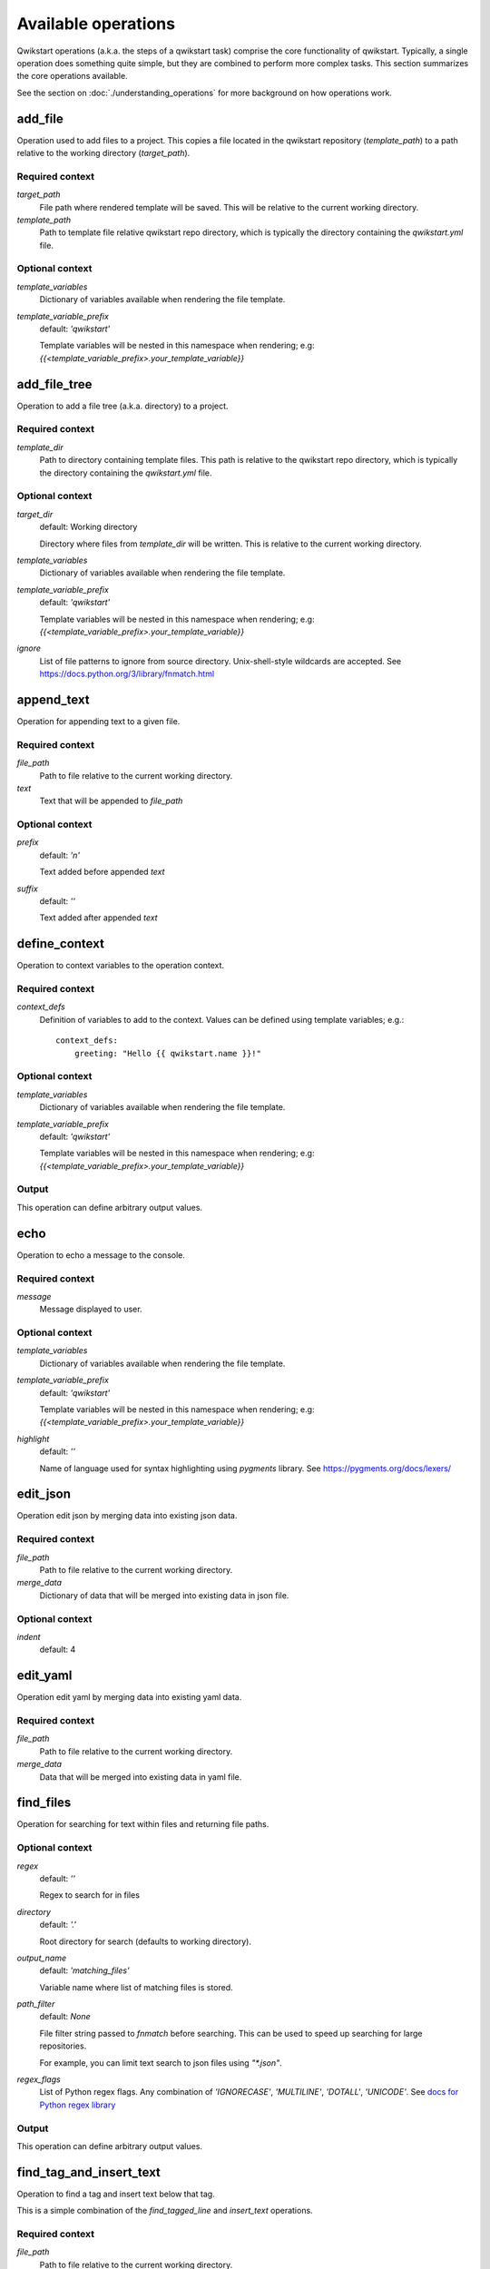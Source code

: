 ====================
Available operations
====================

Qwikstart operations (a.k.a. the steps of a qwikstart task) comprise the core
functionality of qwikstart. Typically, a single operation does something quite simple,
but they are combined to perform more complex tasks. This section summarizes the core
operations available.

See the section on :doc:`./understanding_operations`
for more background on how operations work.

add_file
========

Operation used to add files to a project. This copies a file located in the qwikstart
repository (`template_path`) to a path relative to the working directory
(`target_path`).

Required context
----------------

`target_path`
    File path where rendered template will be saved. This will be relative to
    the current working directory.

`template_path`
    Path to template file relative qwikstart repo directory, which is typically
    the directory containing the `qwikstart.yml` file.

Optional context
----------------

`template_variables`
    |template_variables description|

`template_variable_prefix`
    default: `'qwikstart'`

    |template_variable_prefix description|


add_file_tree
=============

Operation to add a file tree (a.k.a. directory) to a project.

Required context
----------------

`template_dir`
    Path to directory containing template files. This path is relative to the
    qwikstart repo directory, which is typically the directory containing the
    `qwikstart.yml` file.

Optional context
----------------

`target_dir`
    default: Working directory

    Directory where files from `template_dir` will be written. This is relative
    to the current working directory.

`template_variables`
    |template_variables description|

`template_variable_prefix`
    default: `'qwikstart'`

    |template_variable_prefix description|

`ignore`
    List of file patterns to ignore from source directory. Unix-shell-style
    wildcards are accepted. See https://docs.python.org/3/library/fnmatch.html


append_text
===========

Operation for appending text to a given file.

Required context
----------------

`file_path`
    |file_path description|

`text`
    Text that will be appended to `file_path`

Optional context
----------------

`prefix`
    default: `'\n'`

    Text added before appended `text`

`suffix`
    default: `''`

    Text added after appended `text`


define_context
==============

Operation to context variables to the operation context.

Required context
----------------

`context_defs`
    Definition of variables to add to the context. Values can be defined using
    template variables; e.g.::

        context_defs:
            greeting: "Hello {{ qwikstart.name }}!"

Optional context
----------------

`template_variables`
    |template_variables description|

`template_variable_prefix`
    default: `'qwikstart'`

    |template_variable_prefix description|

Output
------

This operation can define arbitrary output values.


echo
====

Operation to echo a message to the console.

Required context
----------------

`message`
    Message displayed to user.

Optional context
----------------

`template_variables`
    |template_variables description|

`template_variable_prefix`
    default: `'qwikstart'`

    |template_variable_prefix description|

`highlight`
    default: `''`

    Name of language used for syntax highlighting using `pygments` library.
    See https://pygments.org/docs/lexers/


edit_json
=========

Operation edit json by merging data into existing json data.

Required context
----------------

`file_path`
    |file_path description|

`merge_data`
    Dictionary of data that will be merged into existing data in json file.

Optional context
----------------

`indent`
    default: 4


edit_yaml
=========

Operation edit yaml by merging data into existing yaml data.

Required context
----------------

`file_path`
    |file_path description|

`merge_data`
    Data that will be merged into existing data in yaml file.


find_files
==========

Operation for searching for text within files and returning file paths.

Optional context
----------------

`regex`
    default: `''`

    Regex to search for in files

`directory`
    default: `'.'`

    Root directory for search (defaults to working directory).

`output_name`
    default: `'matching_files'`

    Variable name where list of matching files is stored.

`path_filter`
    default: `None`

    File filter string passed to `fnmatch` before searching. This can be used
    to speed up searching for large repositories.

    For example, you can limit text search to json files using `"*.json"`.

`regex_flags`
    List of Python regex flags. Any combination of `'IGNORECASE'`, `'MULTILINE'`,
    `'DOTALL'`, `'UNICODE'`. See `docs for Python regex library`_

.. _docs for Python regex library: https://docs.python.org/3/library/re.html

Output
------

This operation can define arbitrary output values.


find_tag_and_insert_text
========================

Operation to find a tag and insert text below that tag.

This is a simple combination of the `find_tagged_line` and `insert_text` operations.


Required context
----------------

`file_path`
    |file_path description|

`tag`
    Text used as a placeholder for detecting where to insert text. For example::

        # qwikstart: inject-line-below

`text`
    Text that will be inserted.

Optional context
----------------

`line_ending`
    default: `'\n'`

    Text appended to the end of inserted text.

`match_indent`
    default: `True`


find_tagged_line
================

Operation inserting text on a given line

Required context

`file_path`
    Path to file relative to the current working directory.

`tag`
    Text used as a placeholder for detecting where to insert text. For example::

        # qwikstart: inject-line-below

Output
------

`line`
    type: <class 'int'>

`column`
    type: <class 'int'>


insert_text
===========

Operation inserting text on a given line

Required context
----------------

`file_path`
    |file_path description|

`text`
    Text that will be inserted.

`line`
    Line number where text will be inserted.

`column`
    Column where the text will be inserted.

Optional context
----------------

`line_ending`
    default: `'\n'`

    Text appended to the end of inserted text.

`match_indent`
    default: `True`


prompt
======

Operation to prompt user for input values.

The input values will be added to a dictionary in the context with a name matching
`output_dict_name`.


Required context
----------------

`inputs`
    List of dictionaries describing prompts for user inputs.
    Each dictionary can have the following keys:

    `name`
        The name of the variable being defined.
    `default`
        Optional default value of variable. Note that this can be defined as
        a template string, with variables defined in previous prompts or from
        template variables in the context. For example::

            - name: "name"
              default: "World"
            - name: "message"
              default: "Hello {{ qwikstart.name }}!"

    `help_text`
        Optional info presented to users when responding to prompts.
    `choices`
        A list of allowed choices.
    `choices_from`
        The name of a template variable in `template_variables` mapping to a list of
        allowed choices.

Optional context
----------------

`introduction`
    default: `'Please enter the following information:'`

    Message to user before prompting for inputs.

`template_variables`
    |template_variables description|

`template_variable_prefix`
    default: `'qwikstart'`

    |template_variable_prefix description|

Output
------

This operation can define arbitrary output values.


search_and_replace
==================

Operation for searching for text and replacing it with new text.

Required context
----------------

`file_path`
    Path to file relative to the current working directory.

`search`
    Text to search for in file.

`replace`
    Text used to replace text matching `search`.

Optional context
----------------

`use_regex`
    default: `False`

    Use `re.sub` instead of `str.replace`.

shell
=====

Operation to run an arbitrary shell command.

Required context
----------------

`cmd`
    Command or list of command arguments to run.

Optional context
----------------

`echo_output`
    default: `True`

    Toggle display of output to terminal.

`ignore_error_code`
    default: `False`

    Toggle check for error code returned by shell operation.

`output_processor`
    default: `'strip'`

    Processor to run on output `dict_keys(['noop', 'strip'])`

`output_var`
    default: `None`

    Variable name in which output is stored.

`template_variables`
    |template_variables description|

`template_variable_prefix`
    default: `'qwikstart'`

    |template_variable_prefix description|

Output
------

This operation can define arbitrary output values.


.. |file_path description| replace::
    Path to file relative to the current working directory.

.. |template_variable_prefix description| replace::
    Template variables will be nested in this namespace when rendering; e.g:
    `{{<template_variable_prefix>.your_template_variable}}`

.. |template_variables description| replace::
    Dictionary of variables available when rendering the file template.
